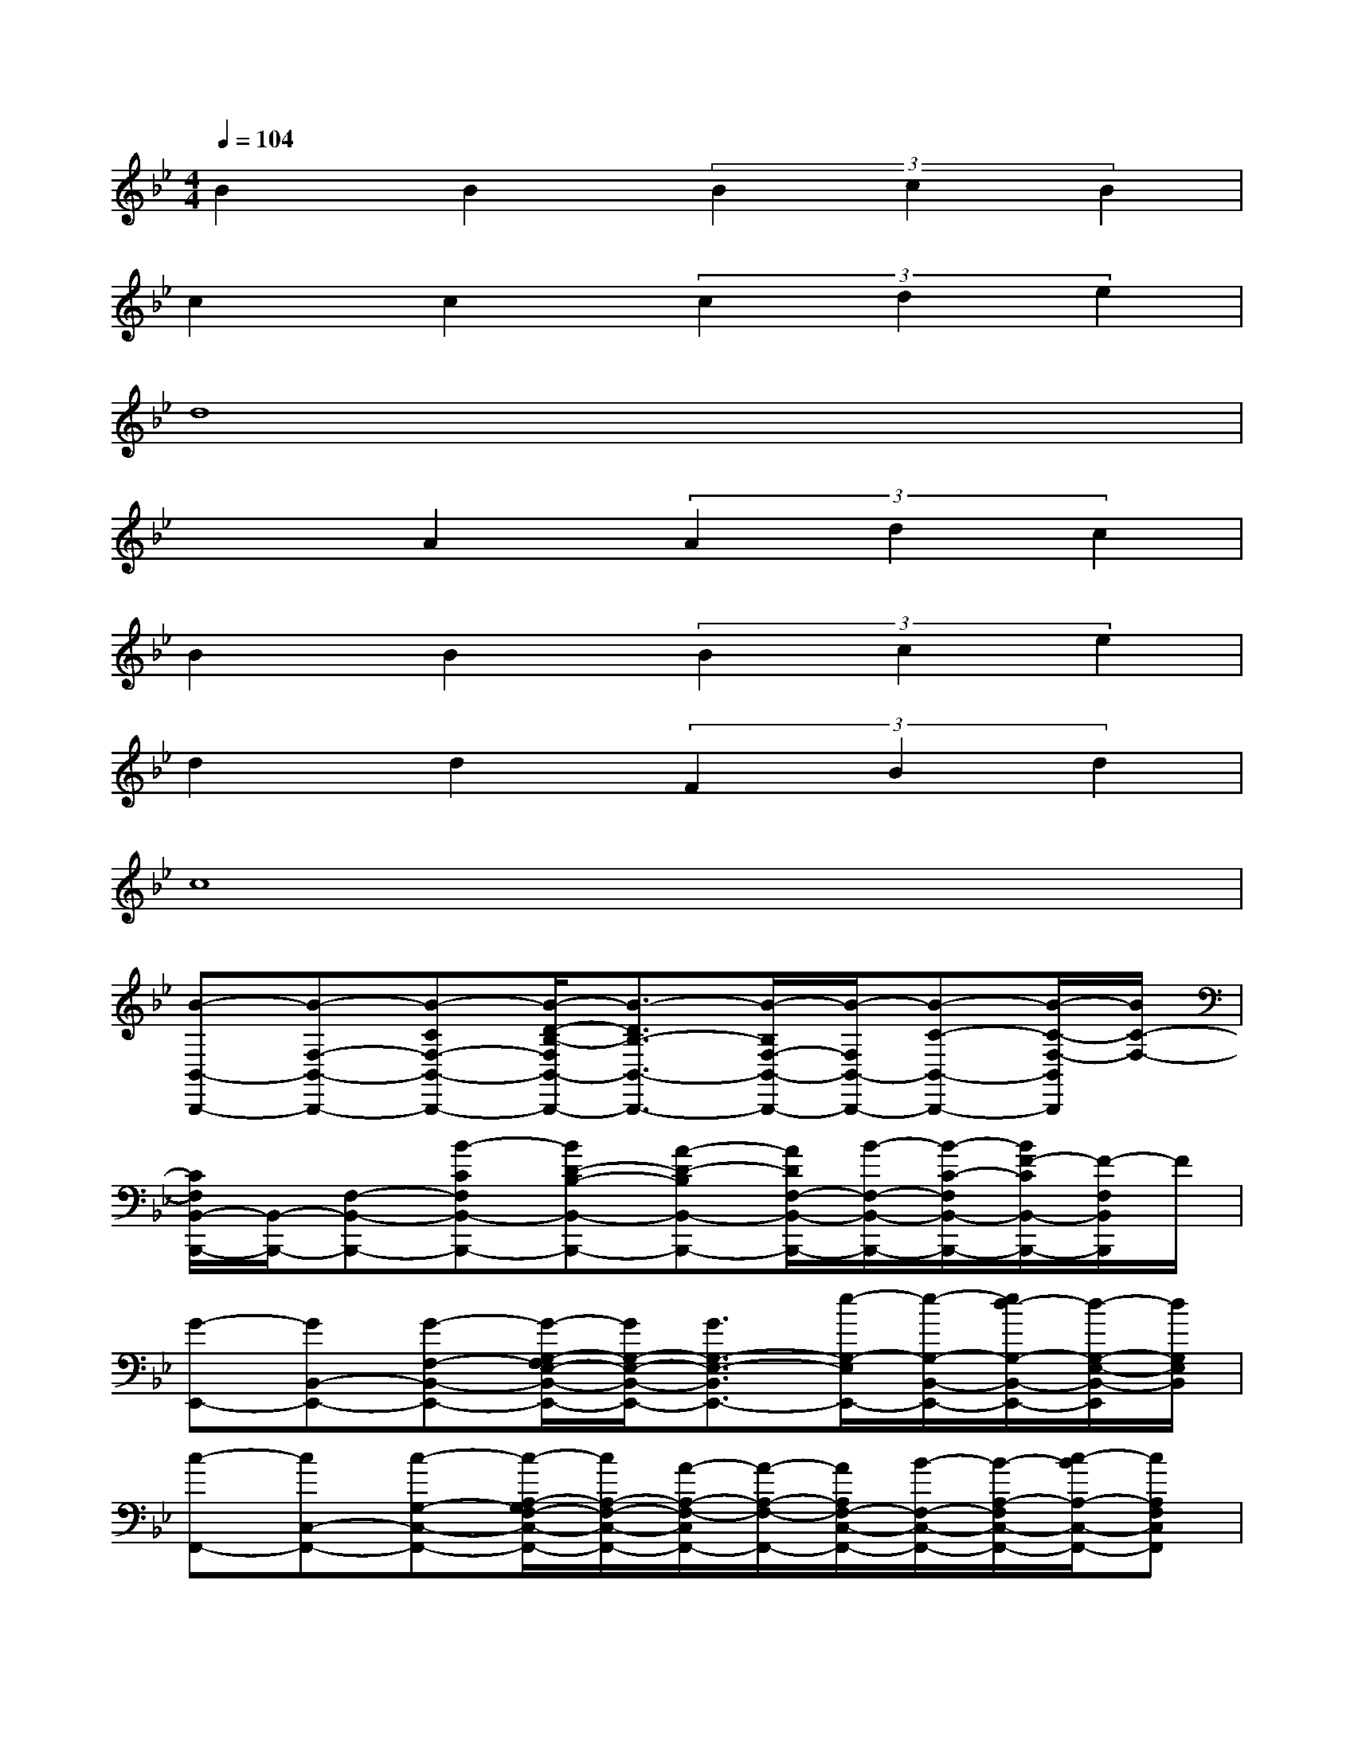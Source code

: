 X:1
T:
M:4/4
L:1/8
Q:1/4=104
K:Bb%2flats
V:1
B2B2(3B2c2B2|
c2c2(3c2d2e2|
d8|
x2A2(3A2d2c2|
B2B2(3B2c2e2|
d2d2(3F2B2d2|
c8|
[B-B,,-B,,,-][B-F,-B,,-B,,,-][B-CF,-B,,-B,,,-][B/2-D/2-B,/2-F,/2B,,/2-B,,,/2-][B3/2-D3/2B,3/2-B,,3/2-B,,,3/2-][B/2-B,/2F,/2-B,,/2-B,,,/2-][B/2-F,/2B,,/2-B,,,/2-][B-C-B,,-B,,,-][B/2-C/2-F,/2-B,,/2B,,,/2][B/2C/2-F,/2-]|
[C/2F,/2B,,/2-B,,,/2-][B,,/2-B,,,/2-][F,-B,,-B,,,-][B-CF,B,,-B,,,-][BD-B,-B,,-B,,,-][A-D-B,B,,-B,,,-][A/2D/2F,/2-B,,/2-B,,,/2-][B/2-F,/2-B,,/2-B,,,/2-][B/2-C/2-F,/2B,,/2-B,,,/2-][B/2F/2-C/2B,,/2-B,,,/2-][F/2-F,/2B,,/2B,,,/2]F/2|
[G-E,,-][GB,,-E,,-][G-F,-B,,-E,,-][G/2-G,/2-F,/2E,/2-B,,/2-E,,/2-][G/2G,/2-E,/2-B,,/2-E,,/2-][G3/2G,3/2-E,3/2-B,,3/2E,,3/2-][e/2-G,/2-E,/2E,,/2-][e/2-G,/2-B,,/2-E,,/2-][e/2d/2-G,/2-B,,/2-E,,/2-][d/2-G,/2-E,/2-B,,/2-E,,/2][d/2G,/2E,/2B,,/2]|
[c-F,,-][cC,-F,,-][c-G,-C,-F,,-][c/2-A,/2-G,/2F,/2-C,/2-F,,/2-][c/2A,/2-F,/2-C,/2-F,,/2-][A/2-A,/2-F,/2-C,/2F,,/2-][A/2-A,/2-F,/2-F,,/2-][A/2A,/2F,/2-C,/2-F,,/2-][B/2-F,/2-C,/2-F,,/2-][B/2-A,/2-F,/2C,/2-F,,/2-][c/2-B/2A,/2-C,/2-F,,/2-][cA,F,C,F,,]|
[F-B,,-][F-F,-B,,-][F/2-C/2-F,/2B,,/2-][F/2-C/2B,,/2-][F2-D2B,2B,,2-][F-F,-B,,-][F/2-C/2-F,/2B,,/2-][F/2-C/2-B,,/2][F/2-C/2F,/2-][F/2F,/2]|
B,,-[F,B,,-][F-CB,,-][FD-B,-B,,-][F-DB,B,,-][F/2F,/2-B,,/2-][B/2-F,/2-B,,/2-][B/2-C/2-F,/2B,,/2-][B/2A/2-C/2-B,,/2][A/2-C/2F,/2]A/2|
[G-E,,-][GB,,-E,,-][G3/2-E3/2G,3/2B,,3/2-E,,3/2-][G/2B,,/2E,,/2](3G2e2d2|
[c-F,,-][cC,-F,,-][c-C-C,-F,,-][cC-A,C,-F,,-][c/2-C/2C,/2F,,/2]cd-[e/2-d/2]e|
[d-B,,-][d/2-F,/2-B,,/2][d/2-F,/2][d-C][d/2-D/2-B,/2][d/2-D/2]d2-[d/2-F,/2]d/2-[dC]